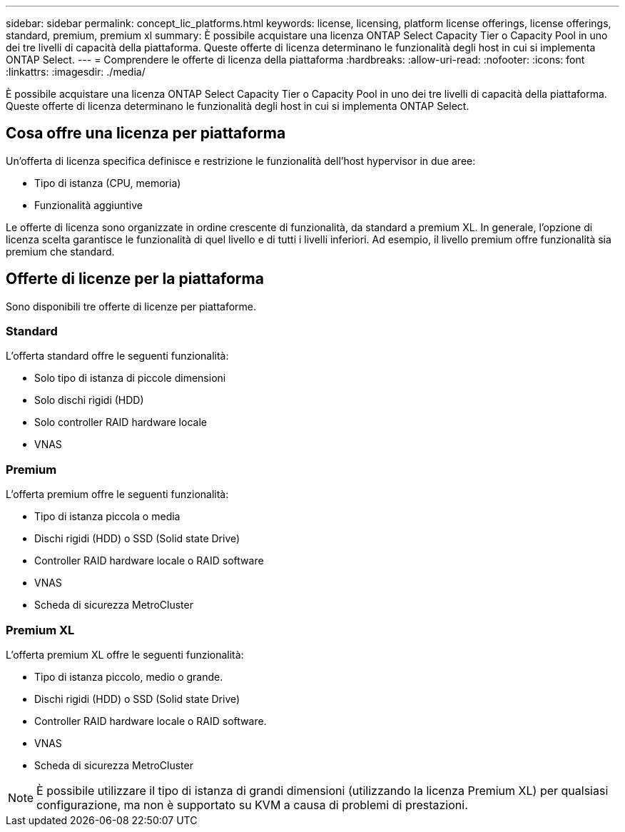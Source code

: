 ---
sidebar: sidebar 
permalink: concept_lic_platforms.html 
keywords: license, licensing, platform license offerings, license offerings, standard, premium, premium xl 
summary: È possibile acquistare una licenza ONTAP Select Capacity Tier o Capacity Pool in uno dei tre livelli di capacità della piattaforma. Queste offerte di licenza determinano le funzionalità degli host in cui si implementa ONTAP Select. 
---
= Comprendere le offerte di licenza della piattaforma
:hardbreaks:
:allow-uri-read: 
:nofooter: 
:icons: font
:linkattrs: 
:imagesdir: ./media/


[role="lead"]
È possibile acquistare una licenza ONTAP Select Capacity Tier o Capacity Pool in uno dei tre livelli di capacità della piattaforma. Queste offerte di licenza determinano le funzionalità degli host in cui si implementa ONTAP Select.



== Cosa offre una licenza per piattaforma

Un'offerta di licenza specifica definisce e restrizione le funzionalità dell'host hypervisor in due aree:

* Tipo di istanza (CPU, memoria)
* Funzionalità aggiuntive


Le offerte di licenza sono organizzate in ordine crescente di funzionalità, da standard a premium XL. In generale, l'opzione di licenza scelta garantisce le funzionalità di quel livello e di tutti i livelli inferiori. Ad esempio, il livello premium offre funzionalità sia premium che standard.



== Offerte di licenze per la piattaforma

Sono disponibili tre offerte di licenze per piattaforme.



=== Standard

L'offerta standard offre le seguenti funzionalità:

* Solo tipo di istanza di piccole dimensioni
* Solo dischi rigidi (HDD)
* Solo controller RAID hardware locale
* VNAS




=== Premium

L'offerta premium offre le seguenti funzionalità:

* Tipo di istanza piccola o media
* Dischi rigidi (HDD) o SSD (Solid state Drive)
* Controller RAID hardware locale o RAID software
* VNAS
* Scheda di sicurezza MetroCluster




=== Premium XL

L'offerta premium XL offre le seguenti funzionalità:

* Tipo di istanza piccolo, medio o grande.
* Dischi rigidi (HDD) o SSD (Solid state Drive)
* Controller RAID hardware locale o RAID software.
* VNAS
* Scheda di sicurezza MetroCluster



NOTE: È possibile utilizzare il tipo di istanza di grandi dimensioni (utilizzando la licenza Premium XL) per qualsiasi configurazione, ma non è supportato su KVM a causa di problemi di prestazioni.

